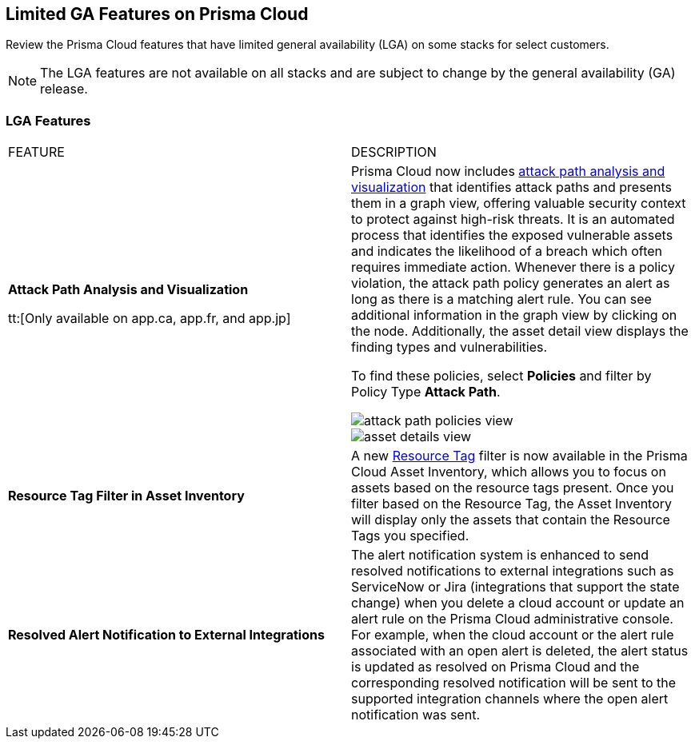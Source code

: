 [#idc61b99f5-c1f5-4760-abbd-3f8ce1a9338f]
== Limited GA Features on Prisma Cloud

Review the Prisma Cloud features that have limited general availability (LGA) on some stacks for select customers.

[NOTE]
====
The LGA features are not available on all stacks and are subject to change by the general availability (GA) release.
====


[#id46333c7a-cc26-4e26-b097-493cd002da60]
=== LGA Features

[cols="50%a,50%a"]
|===
|FEATURE
|DESCRIPTION

|*Attack Path Analysis and Visualization*
//RLP-101210

tt:[Only available on app.ca, app.fr, and app.jp]

|Prisma Cloud now includes https://docs.paloaltonetworks.com/content/dam/techdocs/en_US/pdf/prisma/prisma-cloud/prerelease/attack-path-analysis-lga.pdf[attack path analysis and visualization] that identifies attack paths and presents them in a graph view, offering valuable security context to protect against high-risk threats. It is an automated process that identifies the exposed vulnerable assets and indicates the likelihood of a breach which often requires immediate action. Whenever there is a policy violation, the attack path policy generates an alert as long as there is a matching alert rule. You can see additional information in the graph view by clicking on the node. Additionally, the asset detail view displays the finding types and vulnerabilities.

To find these policies, select *Policies* and filter by Policy Type *Attack Path*.

image::attack-path-policies-view.png[scale=20]

image::asset-details-view.png[scale=20]


|*Resource Tag Filter in Asset Inventory*
//RLP-70205 - Possible GA in Q4

|A new https://docs.paloaltonetworks.com/content/dam/techdocs/en_US/pdf/prisma/prisma-cloud/prerelease/asset-inventory-resource-tag-filter-lga.pdf[Resource Tag] filter is now available in the Prisma Cloud Asset Inventory, which allows you to focus on assets based on the resource tags present. Once you filter based on the Resource Tag, the Asset Inventory will display only the assets that contain the Resource Tags you specified.


|*Resolved Alert Notification to External Integrations*
//RLP-71649, RLP-83106

|The alert notification system is enhanced to send resolved notifications to external integrations such as ServiceNow or Jira (integrations that support the state change) when you delete a cloud account or update an alert rule on the Prisma Cloud administrative console.  For example, when the cloud account or the alert rule associated with an open alert is deleted, the alert status is updated as resolved on Prisma Cloud and the corresponding resolved notification will be sent to the supported integration channels where the open alert notification was sent.


|===
